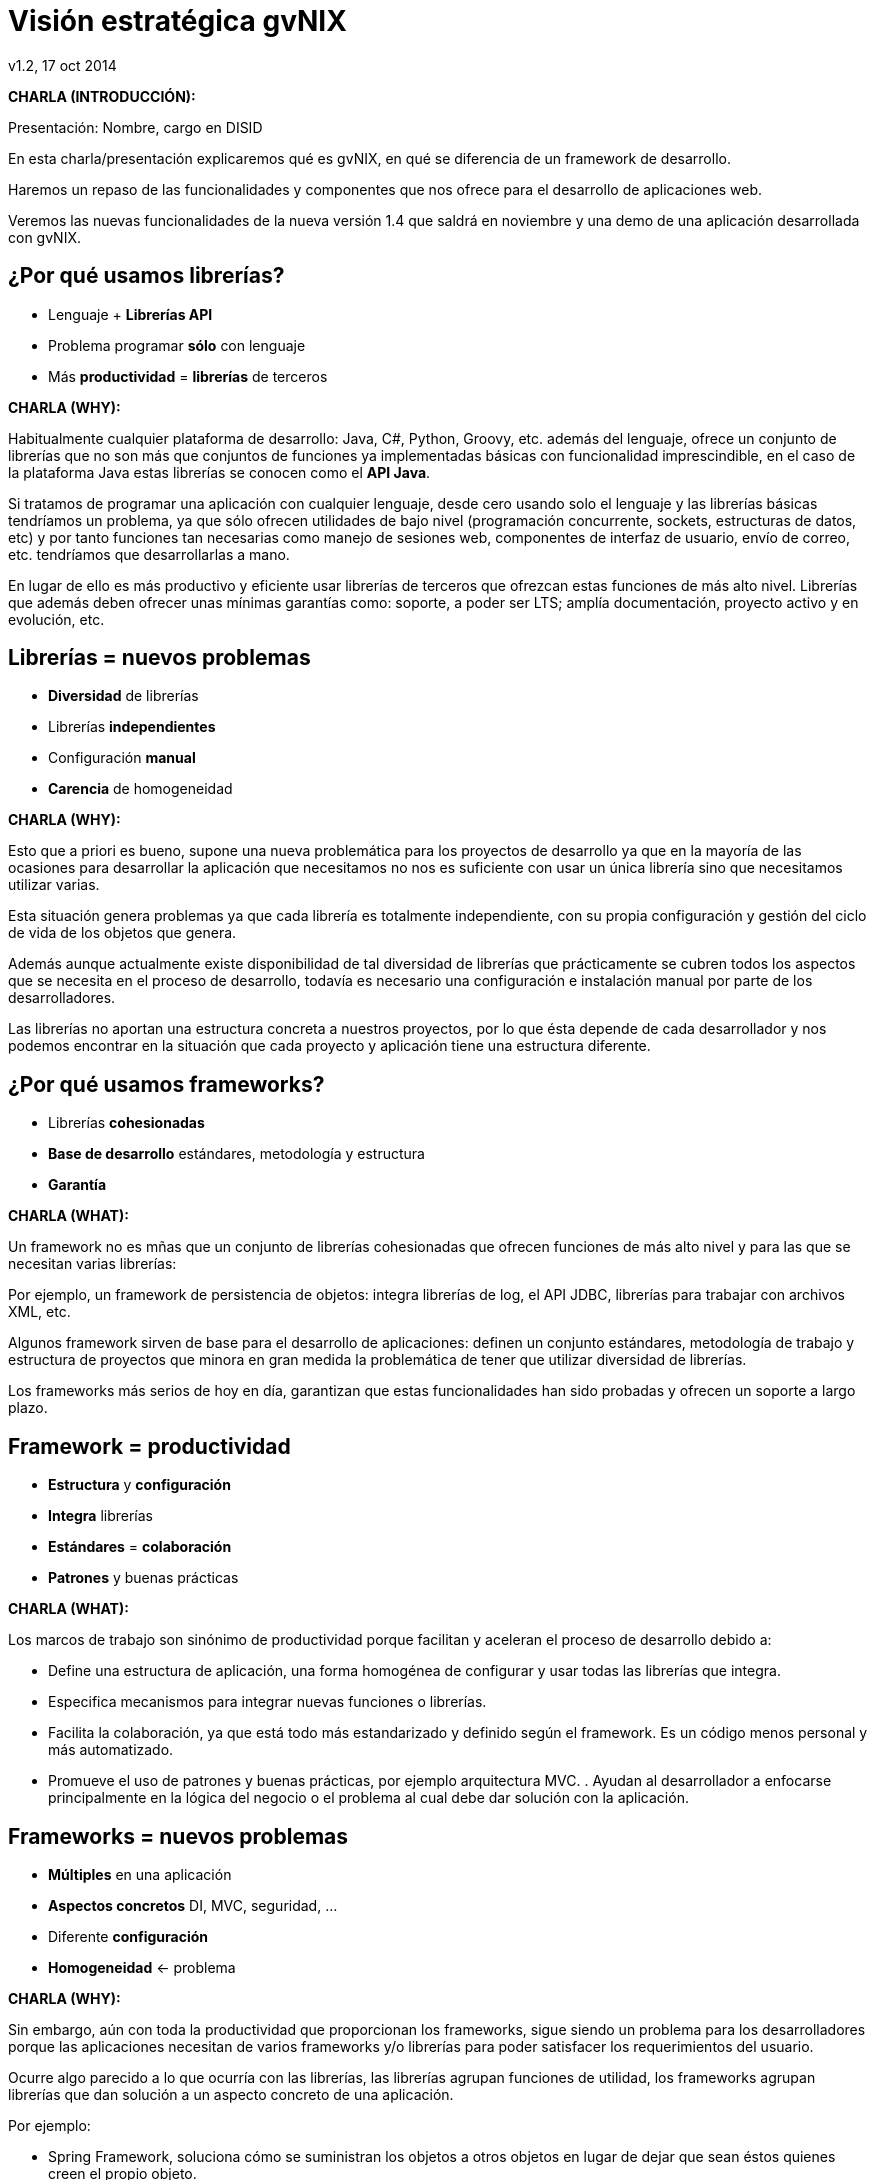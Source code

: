 //
// Build the presentation
//
// dzslides with embedded assets:
// asciidoc -a data-uri slides.adoc
//
// HTML5 (print):
// asciidoc -b html5 -o outline.html slides.adoc
//
 
= Visión estratégica **gvNIX**
v1.2, 17 oct 2014
:title: Visión estratégica gvNIX
:description: These slides are a strategic overview to gvNIX.
:copyright: CC BY-NC-SA 3.0
:corpsite: www.disid.com
:gvnixsite: www.gvnix.org
:imagesdir: images
:linkcss!:
:source-highlighter: highlightjs
:backend: dzslides
:dzslides-style: stormy
:dzslides-aspect: 16-9
:dzslides-transition: fade
:dzslides-fonts: family=Yanone+Kaffeesatz:400,700,200,300&family=Cedarville+Cursive
:dzslides-highlight: monokai
:syntax: no-highlight

////

////

[template="notesblock"]
====
*CHARLA (INTRODUCCIÓN):*

Presentación: Nombre, cargo en DISID

En esta charla/presentación explicaremos qué es gvNIX, en qué se diferencia de
un framework de desarrollo.

Haremos un repaso de las funcionalidades y componentes que nos ofrece para el 
desarrollo de aplicaciones web.

Veremos las nuevas funcionalidades de la nueva versión 1.4 que saldrá en 
noviembre y una demo de una aplicación desarrollada con gvNIX.

====

[{topic}]
== ¿*Por qué* usamos *librerías*?

[role="incremental scatter"]
* Lenguaje + *Librerías API*
* Problema [detail]#programar *sólo* con lenguaje#
* Más *productividad* = *librerías* de terceros

[template="notesblock"]
====
*CHARLA (WHY):*

Habitualmente cualquier plataforma de
desarrollo: Java, C#, Python, Groovy, etc. además del lenguaje, ofrece un
conjunto de librerías que no son más que conjuntos de funciones ya 
implementadas básicas con funcionalidad imprescindible, en el caso
de la plataforma Java estas librerías se conocen como el *API Java*.

Si tratamos de programar una aplicación con cualquier lenguaje, desde cero
usando solo el lenguaje y las librerías básicas tendríamos un problema, ya que
sólo ofrecen utilidades de bajo nivel (programación concurrente, sockets,
estructuras de datos, etc) y por tanto funciones tan necesarias como manejo de
sesiones web, componentes de interfaz de usuario, envío de correo, etc.
tendríamos que desarrollarlas a mano.

En lugar de ello es más productivo y eficiente usar librerías de terceros que
ofrezcan estas funciones de más alto nivel. Librerías que además deben ofrecer
unas mínimas garantías como: soporte, a poder ser LTS; amplía documentación, 
proyecto activo y en evolución, etc.

====

[{topic}]
== *Librerías* = nuevos *problemas*

[role="incremental scatter"]
* *Diversidad* de librerías
* Librerías *independientes*
* Configuración *manual*
* *Carencia* de homogeneidad

[template="notesblock"]
====
*CHARLA (WHY):*

Esto que a priori es bueno, supone una nueva problemática para los proyectos
de desarrollo ya que en la mayoría de las ocasiones para desarrollar la
aplicación que necesitamos no nos es suficiente con usar un única librería
sino que necesitamos utilizar varias.

Esta situación genera problemas ya que cada librería es totalmente
independiente, con su propia configuración y gestión del ciclo de vida de 
los objetos que genera.

Además aunque actualmente existe disponibilidad de tal diversidad de librerías
que prácticamente se cubren todos los aspectos que se necesita en el proceso
de desarrollo, todavía es necesario una configuración e instalación manual por
parte de los desarrolladores.

Las librerías no aportan una estructura concreta a nuestros proyectos, por lo
que ésta depende de cada desarrollador y nos podemos encontrar en la situación
que cada proyecto y aplicación tiene una estructura diferente.
====

[{topic}]
== ¿*Por qué* usamos *frameworks*?

[role="incremental scatter"]
* Librerías *cohesionadas*
* *Base de desarrollo* [detail]#estándares, metodología y estructura#
* *Garantía*

[template="notesblock"]
====
*CHARLA (WHAT):*

Un framework no es mñas que un conjunto de librerías cohesionadas que ofrecen
funciones de más alto nivel y para las que se necesitan varias librerías:

Por ejemplo, un framework de persistencia de objetos: integra librerías de
log, el API JDBC, librerías para trabajar con archivos XML, etc.

Algunos framework sirven de base para el desarrollo de aplicaciones: definen un 
conjunto estándares, metodología de trabajo y estructura de proyectos que 
minora en gran medida la problemática de tener que utilizar
diversidad de librerías.

Los frameworks más serios de hoy en día, garantizan que estas funcionalidades
han sido probadas y ofrecen un soporte a largo plazo.
====

[{topic}]
== Framework = *productividad*

[role="incremental scatter"]
* *Estructura* y *configuración*
* *Integra* librerías
* *Estándares* = *colaboración*
* *Patrones* y buenas prácticas

[template="notesblock"]
====
*CHARLA (WHAT):*

Los marcos de trabajo son sinónimo de productividad porque facilitan y 
aceleran el proceso de desarrollo debido a:

* Define una estructura de aplicación, una forma homogénea de configurar y 
  usar todas las librerías que integra.
* Especifica mecanismos para integrar nuevas funciones o librerías.
* Facilita la colaboración, ya que está todo más estandarizado y definido
  según el framework. Es un código menos personal y más automatizado.
* Promueve el uso de patrones y buenas prácticas, por ejemplo arquitectura
  MVC.
  .
  Ayudan al desarrollador a enfocarse principalmente en la lógica del negocio
  o el problema al cual debe dar solución con la aplicación.
====

[{topic}]
== *Frameworks* = nuevos *problemas*

[role="incremental scatter"]
* *Múltiples* en una aplicación
* *Aspectos concretos* [detail]#DI, MVC, seguridad, ...#
* Diferente *configuración*
* *Homogeneidad* <- problema

[template="notesblock"]
====
*CHARLA (WHY):*

Sin embargo, aún con toda la productividad que proporcionan los frameworks,
sigue siendo un problema para los desarrolladores porque las aplicaciones 
necesitan de varios frameworks y/o librerías para poder satisfacer los
requerimientos del usuario.

Ocurre algo parecido a lo que ocurría con las librerías, las librerías agrupan
funciones de utilidad, los frameworks agrupan librerías que dan solución a un
aspecto concreto de una aplicación.

Por ejemplo:

* Spring Framework, soluciona cómo se suministran los objetos a otros objetos
  en lugar de dejar que sean éstos quienes creen el propio objeto.
* Spring MVC, gestión de la vista y control de aplicaciones web.
* Spring Security, autenticación y autorización.
* CXF, desarrollo de servicios web
* JasperReports, desarrollo de informes
* Bootstrap, jQuery, etc.

Ahora el problema no está en integrar librerías, sino en integrar frameworks,
en configurarlos, en resolver colisiones de dependencias, etc etc etc

Aunque es cierto que los frameworks permiten que distintas aplicaciones tengan
la misma estructura y por tanto introduce cierta homogeneidad en los proyectos
de una organización, existe un problema: cada framework define su propia
estructura, por lo que si por cualquier circunstancia utilizamos frameworks
diferentes en distintas aplicaciones se pierde la homogeneidad en esos
proyectos.
====

[{topic}]
== *Herramienta desarrollo* = *productividad++*

[role="incremental scatter"]
* Procesos automáticos [detail]#integrar frameworks, configurar, ...#
* Patrones y *buenas prácticas++*
* Focalizar en lógica de negocio
* *Homogeneidad++*

[template="notesblock"]
====
*CHARLA (WHAT):*

Una herramienta de desarrollo es una aplicación para crear otras
aplicaciones basadas en varios frameworks y además integrar,
configurar esos frameworks y cómo se relacionan.

Las herramientas de desarrollo proporcionan patrones y buenas prácticas más
allá de cada framework o librería:

* El ciclo de vida va desde el análisis hasta el mantenimiento
* Mayor porcentaje del tiempo dedicado a lógica de negocio

La homogeneidad no depende del framework, depende de la herramienta que se
utiliza, definiendo una estructura de proyectos que debe ser única para 
cualquier tipo de proyecto.

====

== Qué es gvNIX

[{statement}]
*gvNIX* es una *herramienta* de *desarrollo* rápido de aplicaciones web

[template="notesblock"]
====
*CHARLA (HOW):*

Pues bien, *gvNIX es una herramienta de desarrollo rápido de aplicaciones
web*. Es la herramienta de desarrollo que nos va a proporcionar todos los
beneficios de un herramienta de desarrollo para crear aplicaciones web.

====

[{topic}]
== *Beneficios* gvNIX

[role="incremental scatter"]
* No limita [detail]#manteniento evolutivo ni correctivo#
* Usuario gvNIX [detail]#*desarrollador* de aplicaciones#
* Uso por capas [detail]#modelo, modelo-control, modelo-control-vista#
* Independencia aplicaciones -> gvNIX

[template="notesblock"]
====
*CHARLA (HOW):*

Beneficios:

* La evolucion de las aplicaciones no están bloqueda por la evolución de
  gvNIX. Ejemplos:
** Integrar una nueva funcionalidad en una aplicación no requiere que 
   previamente se añada a gvNIX.
** Los estándares Java garantizan que las aplicaciones funcionarán en
   cualquier servidor de aplicaciones, sin embargo, estos estándares también
   evolucionan y aplicaciones que funcionaban perfectamente en versiones de
   servidores antiguas, por ejemplo JBoss 5, pueden no funcionar en versiones 
   más recientes, por ejemplo JBoss 6. Hacer los cambios necesarios para que
   una aplicación funcione sobre nuevos servidores de aplicaciones no requiere
   que previamente se añada a gvNIX.
** Correcciones de errores.
* En todos estos casos, son funcionalidades de la aplicación que no dependen 
  de gvNIX, se pueden desarrollar, mejorar, modificar y/o corregir en la propia 
  aplicación y posteriormente se reporta al proyecto gvNIX para incluir la 
  mejora en futuras versiones.
** Un posible proceso de atención de incidencias o solicitud de mejoras que 
   se puede seguir con gvNIX es: 
   1. el usuario final informa de una incidencia, mejora, etc. en una 
      aplicación al equipo de desarrollo de esa aplicación.
   2. el equipo de desarrollo da solución a la incidencia, pudiendo así dar
      mejores tiempos de respuesta que si se gestionara desde gvNIX.
   3. el equipo de desarrollo reporta la incidencia en el ámbito de gvNIX al
      proyecto gvNIX, incluyendola en la hoja de ruta y corrigiendola dentro
      de la siguiente versión de gvNIX.
* Libertad para usar gvNIX en cualquiera de las capas de la arquitectura de la
  aplicación. Se pueden utilizar gvNIX para generar cualquiera de las capas de
  la aplicación: sólo modelo, modelo-controlador o modelo-vista-controlador.
  De esta forma gvNIX ayuda en aquello que necesita el proyecto y permite
  integrar otras tecnologías en una aplicación desarrollada con gvNIX. Por
  ejemplo, se puede desarrollar una aplicación con gvNIX cuya vista esté
  desarrollada con ExtJS.
* Diferencia explícita entre desarrolladores de aplicaciones como el usuario
  tipo de gvNIX, y usuarios finales de la aplicaciones desarrolladas.
* Importante es que al *no contener ningún componente en tiempo de ejecución* 
  no interfiere en el despliegue de las soluciones ni crea dependencias con el
  producto final, de forma tal que resulta transparente para el despliegue en
  producción.

====

[{topic}]
== Características

[role="incremental scatter"]
* *Multiplataforma* y fácil de instalar
* Generación *no-intrusiva* de código
* [detail]#Buenas prácticas desde# *Análisis*
* Proyectos *JEE* estándar
* *No* añade *dependencias* de componentes

[template="notesblock"]
====
*CHARLA (HOW):*

* *Es multiplataforma y fácil de instalar*.
  gvNIX es fácil de instalar tanto como herramienta independiente que funciona
  en Windows, Mac OSX, Linux o como herramienta integrada en un entorno de
  desarrollo: STS o Eclipse.
  Los únicos requerimientos son Java 6 SDK y Apache Maven 3. Una vez
  instalados, se descarga la distribución de gvNIX, se descomprime y se añade
  al PATH del sistema y lanzamos el entorno con el comando gvnix.
* *Sistema de generación automática de código*.
  Crea código en unidades de compilación separadas del código fuente creado
  por los desarrolladores, de esta forma, la generación de código es 
  totalmente inocua porque independiza el ciclo de vida del código generado del
  ciclo de vida del código mantenido por los desarrolladores.
* *Potencia el uso de buenas prácticas*.
  Todo proyecto de gvNIX comienza por un análisis del dominio del problema
  plasmado sobre un modelo de clases que sirve como punto de partida del
  proyecto.  Un sistema de ayuda integrado guía al desarrollador a lo largo
  del ciclo de vida de un proyecto*.
  .
  Hay que ver que el ciclo de vida va más allá de Maven: no es solo compilar,
  ejecutar tests, desplegar, etc. es forzar para que se hagan los análisis,
  facilitar incluir pruebas unitarias, funcionales, etc.
* *Proyectos JEE estándar* Los proyectos creados con gvNIX son aplicaciones Java
  que cumplen con el estándar JEE
* *No sobrecarga el entorno de ejecución*.
  gvNIX no añade ningún tipo de librería requerida en tiempo de ejecución.

TODO: Pensar diferencia con un sistema de trabajo basado en Maven, donde nos 
presentaban que ellos tenían una forma de trabajar muy ordenada que les 
permitía focalizar en la lógica de negocio.

====

== Arquitectura gvNIX

[{middle}]
image::gvnix-arquitectura-develtime.png[caption="Arquitectura de gvNIX",width="570"]

[template="notesblock"]
====
*CHARLA (HOW):*

El framework ha sido implementado con lenguaje Java y sigue un modelo de
arquitectura orientado a componentes sobre plataforma OSGi en el que cada
funcionalidad que ofrece el framework es implementada como un 
add-on que colabora con el resto en las distintas tareas de generación.
Esta arquitectura es empleada en el desarrollo de grandes sistemas modulares
como, por ejemplo Eclipse, JBoss, Servicemix y un largo etcétera. 

*¿Qué es OSGi?*

* OSGI (Open Services Gateway Initiative) es una capa sobre Java que permite
crear módulos o componentes que pueden interactuar entre sí en tiempo de 
ejecución.
* OSGi intenta solventar los problemas del tradicional "classloader" de la 
máquina virtual y de los servidores de aplicaciones Java (como JINI).
* En OSGI, cada componente tiene su propio classpath separado del resto de 
classpath de los demás módulos.

OSGi ofrece:

* OSGI proporciona un entorno que soporta el despliegue dinámico de
  componentes ("bundles" o módulos).
* Sistema modular que incluye reglas de visibilidad, gestión de dependencias y versionado de los bundles.
* La instalación, arranque, parada, actualización y desinstalación de bundles se realiza dinámicamente en tiempo de ejecución sin tener que detener por completo la plataforma.
* Es una arquitectura orientada a servicios.
* Los servicios pueden ser registrados y consumidos dentro de la VM.

Esta imagen ilustra la separación entre gvNIX y los proyectos y se aprecia como efectivamente es una herramienta que genera nuestras aplicaciones.

====

== Intérprete de comandos

ifndef::backend-dzslides[]
image::gvnix-shell-eclipse.png[caption="Intérprete de comandos",width="570"]
endif::[]

ifdef::backend-dzslides[]
image::gvnix-shell-eclipse.png[caption="Intérprete de comandos"]
endif::[]

[template="notesblock"]
====
*CHARLA (HOW):*

Desde el punto de vista de su uso, gvNIX está diseñado como 
un intérprete de comandos interactivo al estilo de Rails o de Grails. Para 
facilitar su uso tiene autocompletado de los comandos y ayuda contextual. 
Además en todo momento nos mostrará solo los comandos que sean válidos y nos 
dará pistas de cuál es la siguiente tarea a realizar si estamos un poco 
perdidos.

En la imagen se ve cómo se interactúa con Roo.

Cada componente proporciona al shell un conjunto de comandos a través de los
cuales proporciona sus funciones al desarrollador, el cual decide si aplica o
no durante el proceso de desarrollo.

Además el propio framework proporciona sus propios comandos o funcionalidades
para facilitar el desarrollo. Los más destacados son:

* *help*: Muestra al desarrollador todos los comandos o funcionalidades 
  disponibles.
* *hint*: Aconseja el siguiente paso posible en el proceso de desarrollo.

====

[{topic}]
== Madurez de gvNIX

[role="incremental scatter"]
* *Funcionalidades* que incluye
* *Tecnología* de las aplicaciones
* *Casos* de *uso*
* *Sostenibilidad* del proyecto

[template="notesblock"]
====
*CHARLA (HOW):*

Muy bien, está claro por qué gvNIX es más que un framework, que no 
bloquea el ciclo de vida de las aplicaciones, es decir no tiene sentido 
aquello de "si gvNIX no lo soporta -> no se puede hacer con gvNIX", que se 
ha utilizado una tecnología que va a permitir que gvNIX crezca en la medida 
que se necesite en la DGTI. Pero, *¿está gvNIX lo suficientemente maduro?*

Para contestar a esta pregunta vamos a ver:

* *Funcionalidades* desarrolladas hasta la fecha y *nuevas funcionalidades* de la versión 1.4
* Tecnologías que gvNIX incluye y sobre las que base las aplicaciones.
* *Sostenibilidad* del proyecto

- Dicho esto, proyectos relacionados con las funcionalidades y
automatismos que nos proporciona NIX: Pues comentáis los que hay tanto
dgti como fuera dgti.

- Y volviendo a recordar, pero esto no es hablar de la madurez de NIX,
pues la base de NIX es un proyecto como spring etc.

====

[{topic}]
== Funcionalidades de gvNIX

[role="incremental scatter"]
* *Scaffolding*
* Seguridad *autorización* y *autenticación*
* Integración con *SAFE*
* Exportar/Importar *servicios web*
* Calidad de desarrollo [detail]#pruebas unitarias y funcionales#

[{topic}]
== Funcionalidades de gvNIX

[role="incremental scatter"]
* *Informes*
* *Ingeniería inversa*
* Control de *concurrencia*
* *Auditoría* e *histórico* de cambios en bbdd

[{topic}]
== Funcionalidades de gvNIX

[role="incremental scatter"]
* Interfaz usuario *adaptativa* [detail]#(responsive UI)#
* Componentes avanzados: *tablas AJAX*, *lupa*
* Maestro -> detalle *multinivel*

[{topic}]
== Nuevas funcionalidades de gvNIX

[role="incremental scatter"]
* Monitorización *rendimiento* en producción
* *Asistente* para *filtros*
* Componente *geográfica*

[template="notesblock"]
====
*CHARLA (HOW):*

TODO Objetivo: Visualizar que existe una inversión y un plan desde la dgti sobre el NIX.

*Ingeniería inversa de base de datos*

Permite crear el modelo completo de entidades Java de la aplicación vía la introspección de la base de datos del proyecto. Además, incrementalmente mantiene el modelo de entidades sincronizado con todos los cambios realizados en el modelo de datos.

*Scaffolding*

Construcción automática de la aplicación a partir de un meta-modelo definido 
en anotaciones Java, en sólo unos minutos se puede generar una aplicación
funcional.

*Generación automática* de clientes de sistemas externos: email, JMS y WebServices.

*Exponer automáticamente* servicios de la aplicación vía interfaz WebService
gvNIX permite integrar la aplicación con procesos de negocio remotos
fácilmente. A partir de código Java con anotaciones JAX-WS o partir de
archivos WSDL, genera automáticamente toda la infraestructura necesaria para
recibir llamadas desde procesos externos.

*Control de concurrencia optimista*

En entornos multiusuario, como las aplicaciones web, es frecuente que dos usuarios accedan simultáneamente al mismo registro para editarlo. El control de concurrencia permite evitar que se pierdan los cambios del primero que guarde.

El patrón de control de concurrencia más aceptado en entornos web es el conocido
como control de concurrencia optimista. La forma más habitual de implementarlo es utilizar un campo de versión que debe incluirse en todas las tablas del modelo de datos.

En organizaciones públicas el modelo de datos sigue unas políticas de seguridad muy rigurosas y es frecuente que no se pueda añadir un nuevo campo de versión.

gvNIX proporciona una implementación del control de concurrencia optimista basado en el estado de los objetos, igualmente efectivo pero no intrusivo.

*Seguridad*

Incorpora control de acceso y autorización por roles de usuario fácilmente.

*Informes*

Utiliza JasperReports para generar informes operativos dinámicamente y en diferentes formatos: PDF, LibreOffice, MSOffice, CSV. Cada informe es accesible desde el menú de la aplicación y genera un formulario previo para especificar los parámetros de filtrado.

Los informes son totalmente funcionales desde su creación, incluyendo la generación de la plantilla .jrxml para permitir una personalización cómoda y fácil.

*Pruebas unitarias y funcionales*

Genera automáticamente pruebas de calidad de código, tanto unitarias con Junit como funcionales con Selenium.

*Generación de pantallas con diseño adaptativo* 

Gestionar la información desde cualquier dispositivo: tableta, PC, móvil, etc.

*Soporte de HTML5 y CSS3*

Ampliar las opciones de configuración de la visualización de los datos
tabulares por el usuario final: agrupación de datos, guardar configuración,
etc.

*Componente lupa*

TODO

*Auditoría de cambios en base de datos*

TODO

*Histórico de cambios de base de datos*

TODO

Como no, 2 de las nuevas funcionalidades de la versión 1.4 que saldrá a
finales de noviembre:

*Monitorización rendimiento en producción*

TODO

====

== Componente geográfica

[{middle}]
image::map_generic.png[caption="Componente geográfica",width="570"]

[template="notesblock"]
====
*CHARLA (HOW):*

Cada vez son más áreas del saber que requieren el uso de datos geoespaciales
para cumplir con mayor acierto sus procesos, como la gestión pública, gestión
medioambiental, ingeniería, entre otras, por lo que existe hoy en día una
creciente necesidad de aplicaciones web que requieren compartir e integrar
datos georeferenciados con datos alfanuméricos para realizar diferentes tipos
de análisis espacio-territoriales y ayudar en la toma de decisiones.

De igual forma, los ciudadanos comunes se interesan cada vez más en 
herramientas que les permitan visualizar mapas y obtener información de su 
interés (rutas de transporte, estado del tráfico, sitios turísticos, 
localización de direcciones).

Una de las principales necesidades a cubrir en una aplicación que gestione
datos con componente geográfica es la gestión de datos en una BBDD con soporte
espacial. Ejemplos de ello son: PostgreSQL con PostGIS, Oracle con Spatial,
etc.  En estos casos se trata de incluir, junto con el resto de datos
alfanuméricos habituales, nuevos campos geométricos que representen la
localización y forma de los datos. Por ejemplo, si tenemos una tabla con las
ciudades de un país, tendremos datos como el nombre, el número de habitantes,
etc. y por otro lado podemos tener un punto geográfico que indique la posición
de la ciudad en el mapa, o un polígono con la forma del término municipal.

La problemática principal que tienen los tipos de datos geográficos es que las
librerías que suelen usar los desarrolladores para trabajar con las BBDD no
los soportan por defecto. Es necesario integrar y configurar librerías
adicionales que incluyan dicho soporte.

A nivel de modelo de datos gvNIX permite:

* Incorporar atributos geográficos vectoriales como un dato más en el modelo
  de datos de una aplicación, integrando y configurando las librerías
  necesarias para ello.
* Soporte para consultas a BBDD con filtros espaciales. Es decir, poder buscar
  datos no sólo por sus valores alfanuméricos, sino también por sus
  características geográficas: elementos que estén cerca de una localización,
  dentro de un área determinada, etc.

A nivel de presentación el objetivo principal es la visualización de los datos 
sobre un mapa, empleando para ello librerías Javascript como Leaflet. En este 
aspecto, las funcionalidades son:

* gvNIX genera automáticamente páginas para la visualización, listado,
  búsqueda, creación y edición de datos alfanuméricos y además incorpora la
  visualización sobre un mapa de estos mismos datos. Por ejemplo, si tenemos
  un listado de ciudades que se muestran sobre una tabla, se podría incorporar
  también un mapa en el que se muestre la localización de estas ciudades.
* Permite la edición de la localización de elementos. Incorpora a los
  formularios de creación y edición de datos que genera gvNIX el poder
  establecer la localización del dato que se está editando mediante la
  selección de un punto sobre un mapa.
* Generación de geoportales. Cualquier aplicación gvNIX puede incorporar
  un geoportal en el que se muestren todos los datos que se gestionan desde la
  aplicación como diferentes capas, con opciones de búsqueda, activación,
  etc., así como integración con el resto de páginas de la aplicación: 
  herramienta de edición que al seleccionar un elemento sobre el mapa, nos 
  lleva al formulario de edición de dicho elemento.

A nivel de proyecto:

* gvNIX permite integrar y combinar distintos frameworks y librerías de tal 
  forma que desarrolladores sin conocimientos geo serán perfectamente capaces
  de desarrollar aplicaciones de gestión con componente geográfica.

Este es el ejemplo más claro de los beneficios de gvNIX, en la versión 1.4
conseguirá integrar no sólo Spring Framework, CXF, JasperReports, etc. con
frameworks propios de aplicaciones de geomática como Leaflet, JTS (Java
Topology Suite), Hibernate Spatial, etc.

====

== Tecnología

ifndef::backend-dzslides[]
image::gvnix-arquitectura-runtime.png[caption="Arquitectura 3 capas",width="570"]
endif::[]

ifdef::backend-dzslides[]
image::gvnix-arquitectura-runtime.png[caption="Arquitectura 3 capas"]
endif::[]

[{notes-caption}]
====
*CHARLA (HOW):*

Habitualmente las aplicaciones web JavaEE se estructuran en tres capas: la
capa web, la de control y la de modelo del dominio.

La capa de dominio del problema suele contener una "sub-capa" de servicios  
que ofrecen eso, servicios, al resto de capa e incluso a clientes remotos. 
Tiene otra "sub-capa" de acceso a datos donde habitualmente tenemos 
los DAOs, que se encargan de la persistencia de datos. Finalmente incluye las
clases que modelan las entidades del dominio, que se encargan no solo de 
modelar el dominio sino también de la validación de sus datos e incluso su 
serialización a JSON.

TODO: Lo que ofrece Spring Framework en ejecución.
====

== Tecnología

ifndef::backend-dzslides[]
image::Java-web-fw-report.png[caption="Tecnología consolidada",width="570"]
endif::[]

ifdef::backend-dzslides[]
image::Java-web-fw-report.png[caption="Tecnología consolidada"]
endif::[]

[template="notesblock"]
====
*CHARLA (HOW):*

¿Y que hay de la tecnología que incluye gvNIX en las aplicaciones? Pues es la
tecnología más utilizada en la actualidad. Spring MVC es el framework web
comunmente utilizado. El 40% de la población de estudio manifestó que
utilizaba Spring MVC.

Dos datos muy rápidos sobre las tecnologías que integra gvNIX en las
aplicaciones:

* Spring MVC es el framework para desarrollo web más utilizado

====

== Tecnología

ifndef::backend-dzslides[]
image::Java-tools-and-technologies-2014.jpg[caption="Enterprise Java 2014",width="570"]
endif::[]

ifdef::backend-dzslides[]
image::Java-tools-and-technologies-2014.jpg[caption="Enterprise Java 2014"]
endif::[]

[template="notesblock"]
====
*CHARLA (HOW):*

*Por qué esta pila tecnológica?*

Las aplicaciones generadas por gvNIX estan sobre una base
tecnológica asentada, robusta, moderna y sobre todo ampliamente utilizada a
nivel mundial lo que garantiza el futuro de las aplicaciones desarrolladas con
gvNIX.

Por tanto, está maduro gvNIX, *claro*, lo contrario sería decir que Spring, 
que jQuery, que Hibernate no están maduros, pues como hemos visto gvNIX no es 
un FW sino una herramienta de desarrollo que surge para solventar el problema
de la proliferación de tantos FW independientes.

====

== Aplicación con ExtJS

ifndef::backend-dzslides[]
image::gvnix-arquitectura-runtime-ExtJS.png[caption="Aplicación con ExtJS",width="570"]
endif::[]

ifdef::backend-dzslides[]
image::gvnix-arquitectura-runtime-ExtJS.png[caption="Aplicación con ExtJS"]
endif::[]

[template="notesblock"]
====
*CHARLA (HOW):*

Vamos a ver un ejemplo, ¿qué pasa si queremos usa una tecnología diferentes 
con gvNIX? Nada, podemos utilizar gvNIX para aquellas capas en las que nos
pueda ayudar y facilitar el desarrollo y aquellas capas que queremos una
tecnología diferente hacerlo a mano.

Una de las grandes ventajas de Spring Framework es que permite cambiar
fácilmente cualquiera de los elementos de una aplicación, no sólo los
soportados, sino que proporciona los mecanismos necesarios para integrar
cualquier librería o estándar nuevo en cualquiera de las versiones del
framework. A diferencia por ejemplo de entornos como Developer.

Por ejemplo, el echo que gvNIX no genere aplicaciones con ExtJS no implica que
no se pueda usar gvNIX, simplemente el desarrollador tendrá que incluir a
mano ExtJS en la aplicación generada con gvNIX.

Aún así el desarrollador obtendrá toda la productividad que le brinda gvNIX,
aunque evidentemente sólo en 2 capas de la aplicación.
====

[{topic}]
== Casos de uso

[role="incremental"]
* Aplicaciones de gestión *homogéneas*
* Migración a *entorno web*
* *Integración* con procesos de negocio
* Sistemas mixtos *móvil-web*
* Gestión *datos geográficos*
* *Portlets* Liferay

[template="notesblock"]
====
*CHARLA (HOW):*

*Aplicaciones de gestión*

Las grandes organizaciones están en constante evolución, todos los días surgen
nuevas necesidades y requerimientos que deben cubrirse con nuevas
aplicaciones. gvNIX ofrece una infraestructura común para los desarrollos
propios y externos, garantizando que todos los proyectos son similares para
facilitar el mantenimiento y la evolución.

* Aplicaciones de gestión medias-grandes con un alto número de accesos
concurrentes vía web.
* Aplicaciones de gestión con gran volumen de datos.

*Migración de aplicaciones a entorno web*

La evolución tecnológica durante años hace que en las organizaciones exista
gran diversidad de aplicaciones que por diferentes motivos carecen de
mantenimiento.

gvNIX es un entorno a la medida de cualquier perfil que permite migrar
aplicaciones de gestión de datos rápidamente.

*Integración de aplicaciones en procesos de negocio*

Las organizaciones acumulan diversidad de procesos en un entorno tecnológico
heterogéneo: cliente/servidor, aplicaciones web, servicios SOA, etc.

gvNIX permite conectar entre sí distintas aplicaciones con distintas
tecnologías con tiempos y costes de desarrollo reducidos.

*Sistemas mixtos móvil-web*

Poner arquitectura medioambiente

*Aplicaciones de gestión de datos con componente geo*

Proof geo

*Aplicaciones de para el ciudadano incrustadas en portales Liferay*

Ejemplo portlet buscador Sanidad; o de gestión.

====

[{topic}]
== Sostenibilidad

[role="incremental"]
* Escalabilidad [detail]#basada en múltiples contribuidores#
* Comunidad de desarrollo [detail]#empresas, organizaciones, universidades#
* Cooperación = mayor calidad
* Sostenibilidad <- facilitar y gestionar la cooperación

[template="notesblock"]
====
*CHARLA (HOW):*

Es innegable el papel que está jugando el software libre en el ámbito de la
gestión de empresas y administraciones públicas. Hasta hace unos pocos años,
se consideraba una rareza y aventurarse en un proyecto Open Source en la
empresa o en una administración pública, era cuanto menos, bastante
arriesgado. Hoy día, estos proyectos, en algunos ámbitos, están desplazando a
sus homólogos de software privativo. Una de las fortalezas mayores desde
nuestro punto de vista es la posibilidad de *escalar el producto en base a las
aportaciones de múltiples contribuidores*, y que en el software privativo queda
reducido a los recursos de los que dispone la propia empresa. Es decir, que
uno de los factores más importantes corresponde a las comunidades de
desarrollo de software.

Los objetivos de una *comunidad de desarrollo* de software es aglutinar grupos
de personas, empresas, organizaciones, universidades e individuos con un
objetivo y beneficio común sobre la base de promover el acceso y distribución
de una herramienta software permitiendo la libertad de su uso, estudio, copia,
modificación y redistribución a todo aquel que lo desee. Empresas 
que entorno al desarrollo de un modelo de negocio basado en el conocimiento
compartido, ve que el hecho de que las herramientas que utilizan para la
producción de las soluciones que ofrece, sean cada vez más potentes, le ofrece
más oportunidades. De ahí que a esas empresas y organizaciones les puede
interesar que se potencie gvNIX, etc.

La *cooperación* entre estos grupos de personas y organizaciones en todos los
ámbitos de la producción del software (usuarios, desarrolladores,
documentadores, testers, traductores, ...) permite generar las sinergias
necesarias para conseguir una *mejora sustancial de la calidad del software*,
así como de una mayor difusión y sostenibilidad en el tiempo, y primando el
beneficio de la sociedad sobre cualquier otro.

Esa *sostenibilidad* pasa por potenciar, facilitar y dirigir todas esas 
colaboraciones y aportaciones de empresas y organizaciones que, por afinidad 
con los intereses en el modelo de negocio, quieran partiendo de gvNIX 
enriquecerlo.

====

[{topic}]
== Crear las condiciones para un proyecto sostenible

[role="incremental scatter"]
* Distribuciones [detail]#pública y privada#
* Fomentar la cooperación
* Internacionalización
* Entidad gestora

[template="notesblock"]
====
*CHARLA (HOW):*

Para facilitar y dirigir todas las colaboraciones y aportaciones de empresas y 
organizaciones que hacen falta 4 elementos fundamentales:

*Diferenciar distribuciones públicas*, como gvNIX, de las privadas, como gvNIX
DGTI, con el objetivo de facilitar la contribución al código fuente de gvNIX.

Desde esta visión, generar y potenciar una distribución pública repercutirá en
el beneficio de toda la comunidad, tanto aquellos que utilicen la distribución
pública como aquellos que utilicen una distribución privada, ya que todos los
complementos de interés general contribuidos a la distribución pública estarán
automáticamente y por defecto incluidos en cualquier distribución privada.

*Fomentar la cooperación*, es decir, más allá de los conceptos teóricos,
filosóficos y jurídicos, un proyecto software se desarrolla gracias a una 
serie de herramientas técnicas: gestores de proyectos, control de versiones de 
código, wikis, listas de correo, gestores de errores o bugs, etc.; que 
facilitan la colaboración simultánea, deslocalizada y la coordinación de 
los miembros.

*Internacionalización* o conjunto de tareas a realizar para que el
proyecto pueda expandirse a distintas regiones, como forma de crecimiento de
la comunidad de desarrollo y así conseguir involucrar a más organizaciones
y empresas para ganar en calidad, desarrollo del producto, etc.

Una *entidad gestora del proyecto*, que vele por los intereses del proyecto, que
defina y modere el modelo de sostenibilidad, que organice la comunidad de
desarrollo, la difusión, los recursos del proyecto, etc. 

====

[role="topic recap"]
== Demo: Entidades

image::petclinic-uml.png[caption="Análisis del dominio",width="570"]

[role="topic recap"]
== Demo: Funcional

image::../wireframes/wireframes.png[caption="Análisis funcional",width="570"]

[template="notesblock"]
====
*CHARLA (HOW):*

El objetivo de esta demo es ver un ejemplo de aplicación que incluye 
funcionalidades que se podrán desarrollar con la nueva versión de
gvNIX, la 1.4 que saldrá en noviembre de este año:

* Interfaz adaptativo (desde 1.3)
* Patrones de pantallas (desde 1.3)
* Asistente para filtros (1.4)
* Monitorización rendimiento en producción (1.4)
* Componente geográfica (1.4)

Aunque con gvNIX se pueden desarrollar aplicaciones siguiendo distintos
métodos, el que mejor se ajusta a las características de gvNIX es DDD o
*Desarrollo Dirigido por el Dominio*:

* Un proyecto de gvNIX debería comenzar por un análisis del dominio 
  y un análisis funcional, de tal forma que sobre las pantallas funcionales
  pueda concretarse con el usuario final el flujo y organización funcional de
  las mismas y seamos capaces de revisar el análisis del dominio para que se
  ajuste a los requerimientos validados con el usuario sobre las pantallas 
  funcionales.
* Si la aplicación tiene interfaz de usuario, se genera automáticamente y 
  se ajusta la interfaz a las especificaciones de requerimientos.
* A continuación se inicia un proceso evolutivo donde se codifica la lógica 
  de negocio y las pruebas unitarias para hacer crecer el sistema hasta tener 
  la aplicación final.

La aplicación demo es para *gestión de una clínica veterinaria*. Los usuarios 
de la aplicación son trabajadores de una clínica que, en el desempeño de su
trabajo, necesitan ver y gestionar información de veterinarios, agenda de
visitas, clientes y sus mascotas.

Veremos cómo se ajusta el interfaz automáticamente al dispositivo, los
patrones de pantallas y cómo se unen los datos alfanuméricos con los
geográficos.

Este diagrama de clases representa un modelo simplificado del dominio del
problema de una clínica veterinaria.

====

[role="topic recap"]
== {gvnixsite}

[{middle}]
image::logo_gvNIX.png[height="120"]

////

== \\

image::logo_gvNIX.png[role="pull-right",height="50"]

[{statement}]
Distribuciones

[template="notesblock"]
====

TODO: Esta no

TBC: Actualmente hay una distribución que incluye todo.
TBC: Proceso de release actual.

TBC: Nueva organización. Explicar.
* Spring Roo.
* gvNIX.
* gvNIX DGTI.
TBC: Nuevo proceso de release. gvNIX independiente de Roo (al menos versiones
minor) y gvNIX DGTI independiente de gvNIX.
====

== \\

image::logo_gvNIX.png[role="pull-right",height="50"]

Proyecto de código abierto *GPL v3*

[{stepwise}]
* www.gvnix.org & documentacion
* github.com/DISID/gvnix & samples
* sourceforge.net/projects/gvnix
* code.google.com/p/gvnix/source & issues
* stackoverflow.com

[template="notesblock"]
====
*CHARLA (WHAT):*

gvNIX es un proyecto de código abierto bajo licencia GPL v3.

Las 4 libertades que obtiene la organización al utilizar software de código
abierto:

1. Libertad para ejecutar el programa en cualquier sitio, con cualquier propósito y para siempre. 
2. Libertad para estudiarlo y adaptarlo a nuestras necesidades. Esto exige el acceso al código fuente. 
3. Libertad de redistribución, de modo que se nos permita colaborar con vecinos y amigos. 
4. Libertad para mejorar el programa y publicar las mejoras. También exige el código fuente.

[width="100%",cols="<50%,<50%",]
|=======================================================================
|Página principal del proyecto |http://www.gvnix.org
|Código fuente |https://github.com/DISID/gvnix/
|Binarios |http://sourceforge.net/projects/gvnix/files/
|Repositorio Maven |https://code.google.com/p/gvnix/source/browse/
|Soporte |https://code.google.com/p/gvnix/issues/list

http://stackoverflow.com/questions/tagged/gvnix
|Documentación |http://www.gvnix.org/documentacion

https://github.com/DISID/gvnix-samples
|=======================================================================

====

////

